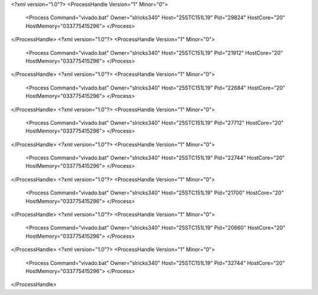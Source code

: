 <?xml version="1.0"?>
<ProcessHandle Version="1" Minor="0">
    <Process Command="vivado.bat" Owner="slricks340" Host="25STC151L19" Pid="29824" HostCore="20" HostMemory="033775415296">
    </Process>
</ProcessHandle>
<?xml version="1.0"?>
<ProcessHandle Version="1" Minor="0">
    <Process Command="vivado.bat" Owner="slricks340" Host="25STC151L19" Pid="21912" HostCore="20" HostMemory="033775415296">
    </Process>
</ProcessHandle>
<?xml version="1.0"?>
<ProcessHandle Version="1" Minor="0">
    <Process Command="vivado.bat" Owner="slricks340" Host="25STC151L19" Pid="22684" HostCore="20" HostMemory="033775415296">
    </Process>
</ProcessHandle>
<?xml version="1.0"?>
<ProcessHandle Version="1" Minor="0">
    <Process Command="vivado.bat" Owner="slricks340" Host="25STC151L19" Pid="27712" HostCore="20" HostMemory="033775415296">
    </Process>
</ProcessHandle>
<?xml version="1.0"?>
<ProcessHandle Version="1" Minor="0">
    <Process Command="vivado.bat" Owner="slricks340" Host="25STC151L19" Pid="22744" HostCore="20" HostMemory="033775415296">
    </Process>
</ProcessHandle>
<?xml version="1.0"?>
<ProcessHandle Version="1" Minor="0">
    <Process Command="vivado.bat" Owner="slricks340" Host="25STC151L19" Pid="21700" HostCore="20" HostMemory="033775415296">
    </Process>
</ProcessHandle>
<?xml version="1.0"?>
<ProcessHandle Version="1" Minor="0">
    <Process Command="vivado.bat" Owner="slricks340" Host="25STC151L19" Pid="20660" HostCore="20" HostMemory="033775415296">
    </Process>
</ProcessHandle>
<?xml version="1.0"?>
<ProcessHandle Version="1" Minor="0">
    <Process Command="vivado.bat" Owner="slricks340" Host="25STC151L19" Pid="32744" HostCore="20" HostMemory="033775415296">
    </Process>
</ProcessHandle>
